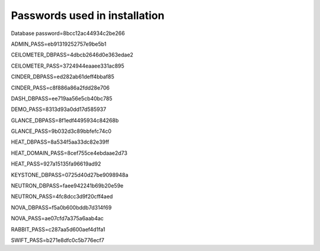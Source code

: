 Passwords used in installation
==============================

Database password=8bcc12ac44934c2be266

ADMIN_PASS=eb91319252757e9be5b1

CEILOMETER_DBPASS=4dbcb2646d0e363edae2

CEILOMETER_PASS=3724944eaaee331ac895

CINDER_DBPASS=ed282ab61deff4bbaf85

CINDER_PASS=c8f886a86a2fdd28e706

DASH_DBPASS=ee719aa56e5cb40bc785

DEMO_PASS=8313d93a0dd17d585937

GLANCE_DBPASS=8f1edf4495934c84268b

GLANCE_PASS=9b032d3c89bbfefc74c0

HEAT_DBPASS=8a534f5aa33dc82e39ff

HEAT_DOMAIN_PASS=8cef755ce4ebdaae2d73

HEAT_PASS=927a15135fa96619ad92

KEYSTONE_DBPASS=0725d40d27be9098948a

NEUTRON_DBPASS=faee942241b69b20e59e 	

NEUTRON_PASS=4fc8dcc3d9f20cff4aed 	

NOVA_DBPASS=f5a0b600bddb7d314f69

NOVA_PASS=ae07cfd7a375a6aab4ac

RABBIT_PASS=c287aa5d600aef4d1fa1

SWIFT_PASS=b271e8dfc0c5b776ecf7
